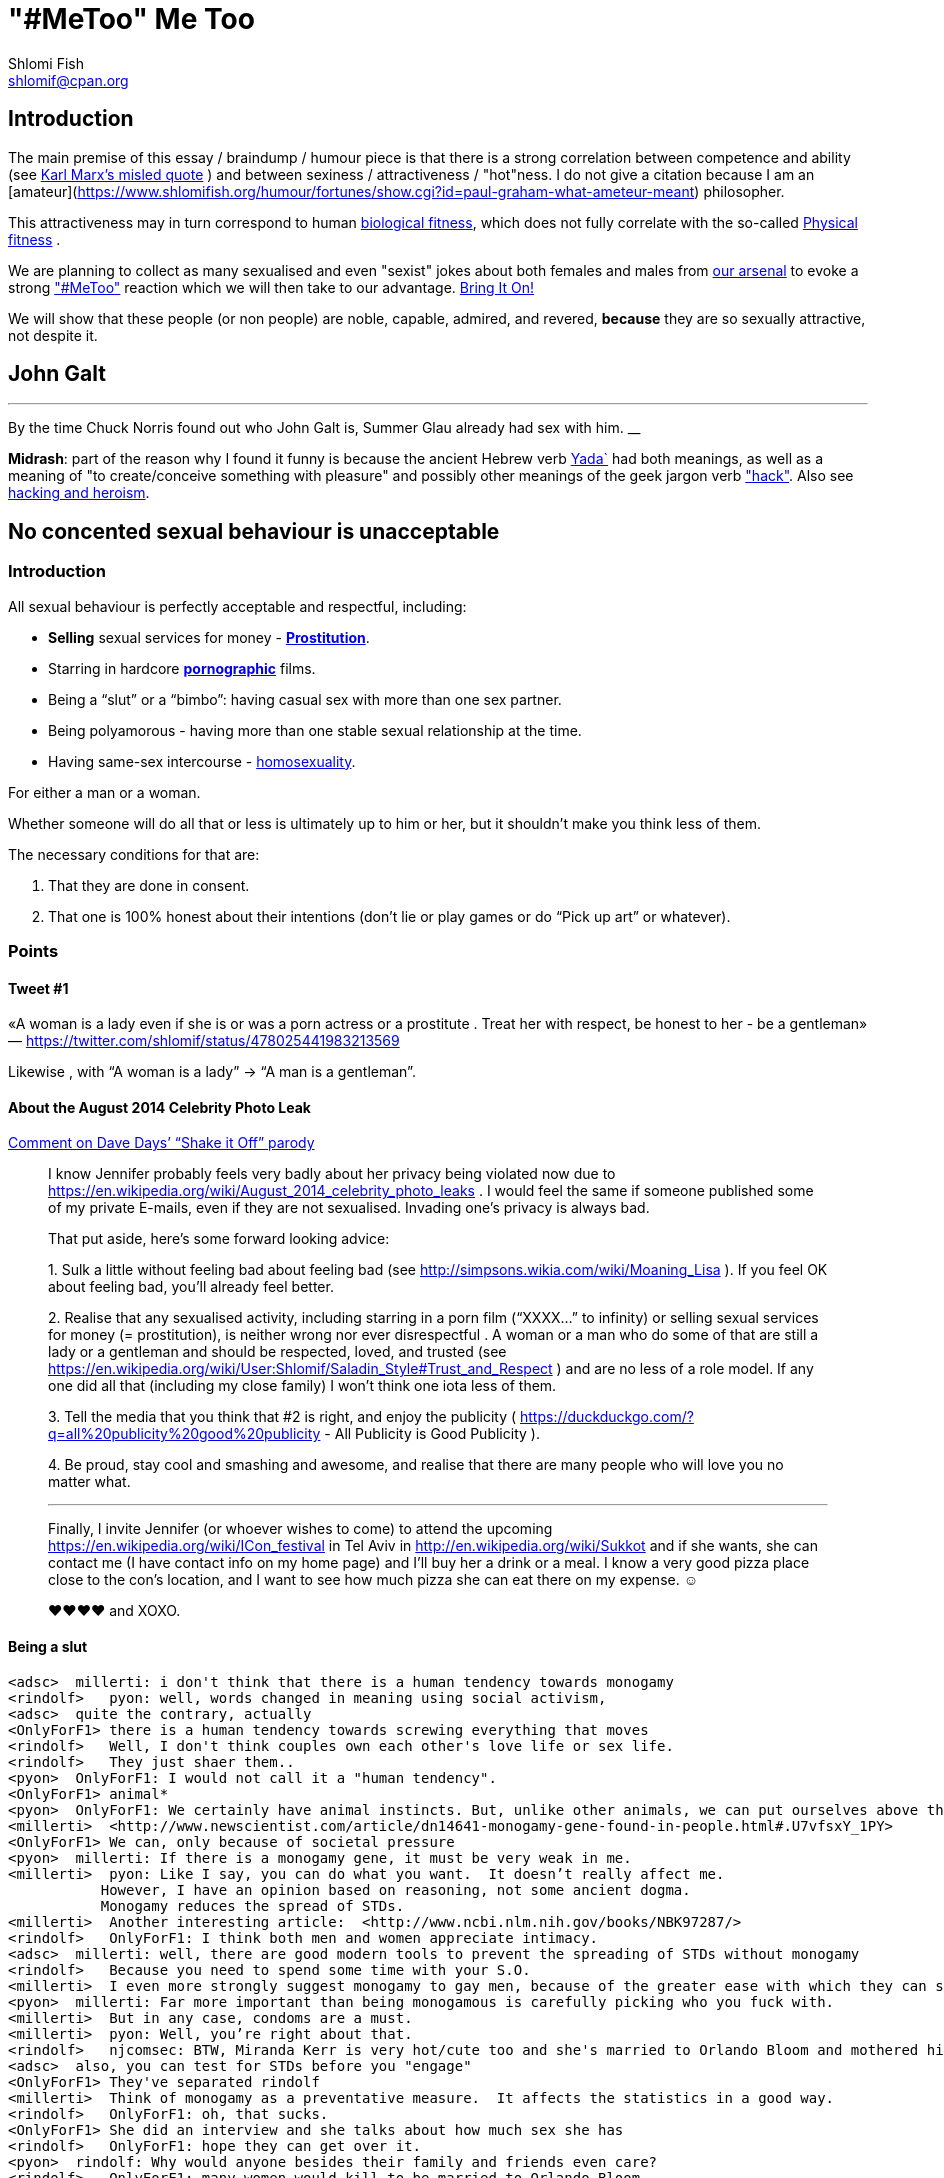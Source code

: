 "#MeToo" Me Too
===============
Shlomi Fish <shlomif@cpan.org>
:Date: 2019-10-31
:Revision: $Id$

[id="intro"]
Introduction
------------

The main premise of this essay / braindump / humour piece is that there is a
strong correlation between competence and ability (see https://en.wikipedia.org/wiki/From_each_according_to_his_ability%2c_to_each_according_to_his_needs[Karl Marx's misled quote] ) and between sexiness / attractiveness / "hot"ness. I do
not give a citation because I am an [amateur](https://www.shlomifish.org/humour/fortunes/show.cgi?id=paul-graham-what-ameteur-meant) philosopher.

This attractiveness may in turn
correspond to human https://en.wikipedia.org/wiki/Fitness_(biology)[biological fitness], which does not fully correlate with the so-called https://en.wikipedia.org/wiki/Physical_fitness[Physical fitness] .

We are planning to collect as many sexualised and even "sexist" jokes about both females and males from https://www.shlomifish.org/humour/fortunes/[our arsenal] to evoke a strong https://en.wikipedia.org/wiki/Me_Too_movement["#MeToo"] reaction which we will then take to our advantage. https://en.wikipedia.org/wiki/Bring_It_On_(film)[Bring It On!]

We will show that these people (or non people) are noble, capable, admired,
and revered, *because* they are so sexually attractive, not despite it.

[id="knowing-John-Galt"]
John Galt
---------

[quote, Shlomi Fish, 'Summer Glau Facts']
___
By the time Chuck Norris found out who John Galt is, Summer Glau already had sex with him.
__

*Midrash*: part of the reason why I found it funny is because the ancient Hebrew
verb https://en.wiktionary.org/wiki/%D7%99%D7%93%D7%A2[Yada`] had both meanings, as well as a meaning of "to create/conceive something with pleasure" and possibly other meanings of the geek jargon verb http://www.catb.org/jargon/html/H/hack.html["hack"]. Also see https://www.shlomifish.org/philosophy/philosophy/putting-cards-on-the-table-2019-2020/#hacking-heroism[hacking and heroism].

== No concented sexual behaviour is unacceptable

=== Introduction

All sexual behaviour is perfectly acceptable and respectful, including:

* *Selling* sexual services for money -
*http://en.wikipedia.org/wiki/Prostitution[Prostitution]*.
* Starring in hardcore
*http://en.wikipedia.org/wiki/Pornography[pornographic]* films.
* Being a ``slut'' or a ``bimbo'': having casual sex with more than one
sex partner.
* Being polyamorous - having more than one stable sexual relationship at
the time.
* Having same-sex intercourse -
http://en.wikipedia.org/wiki/Homosexuality[homosexuality].

For either a man or a woman.

Whether someone will do all that or less is ultimately up to him or her,
but it shouldn’t make you think less of them.

The necessary conditions for that are:

[arabic]
. That they are done in consent.
. That one is 100% honest about their intentions (don’t lie or play
games or do ``Pick up art'' or whatever).

=== Points

==== Tweet #1

«A woman is a lady even if she is or was a porn actress or a prostitute
. Treat her with respect, be honest to her - be a gentleman» —
https://twitter.com/shlomif/status/478025441983213569

Likewise , with ``A woman is a lady'' → ``A man is a gentleman''.

==== About the August 2014 Celebrity Photo Leak

https://www.youtube.com/watch?v=Ake-e4dIVA8&google_comment_id=z13ssjmrkofzfnrae04cfrrzczisvxa4gc4[Comment
on Dave Days’ ``Shake it Off'' parody]

____
I know Jennifer probably feels very badly about her privacy being
violated now due to
https://en.wikipedia.org/wiki/August_2014_celebrity_photo_leaks . I
would feel the same if someone published some of my private E-mails,
even if they are not sexualised. Invading one’s privacy is always bad.

That put aside, here’s some forward looking advice:

{empty}1. Sulk a little without feeling bad about feeling bad (see
http://simpsons.wikia.com/wiki/Moaning_Lisa ). If you feel OK about
feeling bad, you’ll already feel better.

{empty}2. Realise that any sexualised activity, including starring in a
porn film (``XXXX…'' to infinity) or selling sexual services for money
(= prostitution), is neither wrong nor ever disrespectful . A woman or a
man who do some of that are still a lady or a gentleman and should be
respected, loved, and trusted (see
https://en.wikipedia.org/wiki/User:Shlomif/Saladin_Style#Trust_and_Respect
) and are no less of a role model. If any one did all that (including my
close family) I won’t think one iota less of them.

{empty}3. Tell the media that you think that #2 is right, and enjoy the
publicity ( https://duckduckgo.com/?q=all%20publicity%20good%20publicity
- All Publicity is Good Publicity ).

{empty}4. Be proud, stay cool and smashing and awesome, and realise that
there are many people who will love you no matter what.

'''''

Finally, I invite Jennifer (or whoever wishes to come) to attend the
upcoming https://en.wikipedia.org/wiki/ICon_festival in Tel Aviv in
http://en.wikipedia.org/wiki/Sukkot and if she wants, she can contact me
(I have contact info on my home page) and I’ll buy her a drink or a
meal. I know a very good pizza place close to the con’s location, and I
want to see how much pizza she can eat there on my expense. ☺

♥♥♥♥ and XOXO.
____

==== Being a slut

....
<adsc>  millerti: i don't think that there is a human tendency towards monogamy
<rindolf>   pyon: well, words changed in meaning using social activism,
<adsc>  quite the contrary, actually
<OnlyForF1> there is a human tendency towards screwing everything that moves
<rindolf>   Well, I don't think couples own each other's love life or sex life.
<rindolf>   They just shaer them..
<pyon>  OnlyForF1: I would not call it a "human tendency".
<OnlyForF1> animal*
<pyon>  OnlyForF1: We certainly have animal instincts. But, unlike other animals, we can put ourselves above them.
<millerti>  <http://www.newscientist.com/article/dn14641-monogamy-gene-found-in-people.html#.U7vfsxY_1PY>
<OnlyForF1> We can, only because of societal pressure
<pyon>  millerti: If there is a monogamy gene, it must be very weak in me.
<millerti>  pyon: Like I say, you can do what you want.  It doesn’t really affect me.
           However, I have an opinion based on reasoning, not some ancient dogma.
           Monogamy reduces the spread of STDs.
<millerti>  Another interesting article:  <http://www.ncbi.nlm.nih.gov/books/NBK97287/>
<rindolf>   OnlyForF1: I think both men and women appreciate intimacy.
<adsc>  millerti: well, there are good modern tools to prevent the spreading of STDs without monogamy
<rindolf>   Because you need to spend some time with your S.O.
<millerti>  I even more strongly suggest monogamy to gay men, because of the greater ease with which they can share STDs.
<pyon>  millerti: Far more important than being monogamous is carefully picking who you fuck with.
<millerti>  But in any case, condoms are a must.
<millerti>  pyon: Well, you’re right about that.
<rindolf>   njcomsec: BTW, Miranda Kerr is very hot/cute too and she's married to Orlando Bloom and mothered his child,
<adsc>  also, you can test for STDs before you "engage"
<OnlyForF1> They've separated rindolf
<millerti>  Think of monogamy as a preventative measure.  It affects the statistics in a good way.
<rindolf>   OnlyForF1: oh, that sucks.
<OnlyForF1> She did an interview and she talks about how much sex she has
<rindolf>   OnlyForF1: hope they can get over it.
<pyon>  rindolf: Why would anyone besides their family and friends even care?
<rindolf>   OnlyForF1: many women would kill to be married to Orlando Bloom.
<rindolf>   pyon: I just know them.
<OnlyForF1> Many more men would kill to sleep with Kerr.
<Rainb> I wouldn't kill for a celebrity, but hey, that's just me.
....

Retrospectively I (= rindolf) can say that Kerr’s behaviour is a bold
attempt to dispel the belief that women who have sex with many men
(often referred to as ``sluts'' or ``bimbos'') are not being respectful,
and I now support her separation after learning that
https://plus.google.com/+ShlomiFish/posts/EdHs8tEKYmk[Orland Bloom has
been careless] and got himself badly injured several times which is
indicative of a careless character.

===== Excerpt from ``Buffy: A Few Good Slayers''

____
*Willow:* So, do you think I should get a dog?

*Buffy:* Oh, my friend, Rachel, that software developer chick who moved
here, told me that ever since she bought a dog, she made so many friends
and lots of guys showed interest in her, and she’s been telling me about
her exploits with them endlessly.

*Willow:* So she has become a *slut*? So cool!

*Faith:* Hey! ``Slut'' is such a 90s term. The new name for that is
``polyamorous''!

*Buffy:* Which just rolls off the tongue.
____

==== Facebook Post by Shlomi Fish About Socialising with an ~11 y.o Girl

https://www.facebook.com/shlomi.fish/posts/10152215145266981[Facebook
Post]

____
I went on a trip to England, especially for the Nine Worlds GeekFest﻿
con (but continued later on in the Peak District and in Cambridge) and
want to share various anecdotes for it. Here’s the first one:

On the convention, I saw a young girl (about 10 or 11 y.o) cosplaying as
Hermione from the Harry Potter films. Now, she had dirty blonde hair as
opposed to Emma Watson﻿’s original black brownish hair in the films, but
was still quite similar to Hermione. She visited the con along with her
parents, and brother, and I decided to give them these things:

{empty}1. A blue pallet/blue token for good cosplaying. There was a
competition for it later.

{empty}2. A ten-sided die:
https://en.wikipedia.org/wiki/Pentagonal_trapezohedron - which I give to
many people as a token of appreciation because for various reasons I
find the 1d10 to be my amulet of power so-to-speak. (I buy such dice on
stock).

{empty}3. My new business card (
http://www.shlomifish.org/Files/files/images/business-card-without-frame.png
) with my contact details.

{empty}4. I also told them about some of my Harry Potter / Emma Watson
fan fiction, such as
http://www.shlomifish.org/humour/bits/Emma-Watson-applying-for-a-software-dev-job/
or http://www.shlomifish.org/humour/Muppets-Show-TNI/Harry-Potter.html
and they seemed interested to learn.

{empty}5. Her family and I befriended each other.

{empty}6. I saw that girl again, still wearing the costume, in the last
day of the conference and she asked me if I Was going to come next year,
and I told her that I hope to go there (and I do).

'''''

Now for something a little less pleasant: when I told some people on
Freenode IRC about it, someone kept insisting that I was a pervert, just
because I’m 1977-born and 37 years old. I didn’t touch that girl, and
even if I were sexually attracted to her, it’s all right to have such
minor feelings as long as you don’t let them go out of hand. You are
allowed to feel anything, including a desire for mayhem and murder -
it’s just acting based on that emotion that may be questionable.

There is no reason why adults close to 40 (mid-life crisis, yeah
baby!!!) and younger children cannot befriend each other, so please
don’t accuse me of being a pervert, just because I am: 1. Young at
heart. 2. Enjoy the company of good, geeky, people of all ages and all
other parameters for their shapes and sizes:
https://en.wikipedia.org/wiki/One_Fish_Two_Fish_Red_Fish_Blue_Fish .

'''''

A happy (un)?birthday to all!
____

==== ``You feature sexy women and girls in your works. Are you a pervert?''

(From
http://www.shlomifish.org/meta/FAQ/#featuring_sexy_women_and_girls[Shlomi
Fish’s FAQ].)

____
Well, I don’t know about you, but I feel that a man who is attracted to
women displaying sexiness, strength, competence, etc. - however
interpreted - has a healthy https://en.wikipedia.org/wiki/Libido[libido
(or ``sex drive'')] rather than is a pervert, whose sexual preferences
prevent him from functioning.

Furthermore, just because I write about stuff like that, does not mean I
do not have enough self-control, or that I have sex with, sexually
assault, or sexually harass everything that moves.

It is also obvious from my stories, that I do not wish any harm on the
heroes (or often even the villains) of my stories: in general, they do
not get killed, or raped, or even become pregnant without intending to.
While they have some hardships, they end up performing some amazing
achievements of competence, and all that while not having any
supernatural powers.

'''''

Now regarding their *age*: yes, I’m aware that some of them are
underage, and only in high school. But it may seem farfetched, but I
think that underage girls and boys can still be competent, both in their
tangible endeavours, but also in their sexual/romantic orientation. Back
at the time, http://en.wikipedia.org/wiki/Macaulay_Culkin[Macaulay
Culkin], who was the ``alpha male'' of a large part of the 1990s
(despite his youth), raised a few eyebrows, when marrying at the age of
18 shortly after high school graduation. However, I recently heard of a
Jewish couple of a guy and a girl who are 15 now, and as scary as it
sounds, it didn’t seem too horrid of a thought. Some people
http://www.youtube.com/watch?v=lQALLGsn-Fk[learn faster than others].

Just another note about Culkin: some people also criticised him for
possessing Marijuana and for its use, but many young and not-so-young
people I talked with have had a history of Marijuana use, or even
Marijuana addiction, so I do not hold it against him. See my
https://www.shlomifish.org/philosophy/politics/drug-legalisation/[The Case for
Drug Legalisation] for why Marijuana, and all other illegal narcotics,
should be made legal globally.
____

== 99 Problems

=== Original

* https://en.wikipedia.org/wiki/99_Problems[``99 Problems'' by Jay-Z] -
``If you’re having girl problems, I feel bad for you son, I got 99
problems but a bitch ain’t one''. Chorus taken from
https://en.wikipedia.org/wiki/Home_Invasion_%28album%29[a single by
Ice-T].
** https://www.youtube.com/watch?v=LloIp0HMJjc[Pop cover by Hugo] - with
a different melody and lyrics.

=== xkcd: Perl Problems

http://xkcd.com/1171/[xkcd: Perl problems]:

____
Two figures stand facing each other. One is wearing sunglasses.

Figure with sunglasses: If you’re havin’ Perl problems I feel bad for
you, son-

Figure with sunglasses: I got 99 problems,

Figure with sunglasses: so I used regular expressions.

Figure with sunglasses: Now I have 100 problems.
____

=== Problem (Ariana Grande song)

http://en.wikipedia.org/wiki/Problem_%28Ariana_Grande_song%29[wikipedia:Problem
(Ariana Grande song)]

* ``Got one less problem without you.''
* ``I’ve got 99 problems but you won’t be one.''
* https://www.youtube.com/watch?v=4kTUwAreg7c[Cover by Tiffany Alvord
and Alex G]
* https://www.youtube.com/watch?v=z_pkqLb3kq0[Cover by Cimorelli]
* https://www.youtube.com/watch?v=4Z9b2HiW_L8[Cover by Pentatonix]

==== The Key of Awesome Parody

https://www.youtube.com/watch?v=-koXQqD0p5s[Ariana Grande - Problem ft.
Iggy Azalea PARODY! Key Of Awesome #87]

«Well, it’s one less paycheck.»

____
How much wood would a woodchuck chuck if a woodchuck could chuck wood,
I’ve got 99 verses, but they ain’t that good.
____

==== Bart Baker Parody

https://www.youtube.com/watch?v=4_qKaiGqALo[Bart Baker Parody]

=== Summerschool at the NSA

* http://www.shlomifish.org/humour/Summerschool-at-the-NSA/ongoing-text.html#getting_clearance__at_the_guards[Summer
Glau and the two guarding soldiers about problem arithemtics]:

____
SGlau: So? How’s life?

Andrew: It sucks.

Daniel: Yes, it sucks.

SGlau: Ninety-nine problems, eh?

Daniel: And a bitch ain’t one? yes!

Andrew: Actually, I have a hundred problems.

SGlau: Ah, a significant other?

Andrew: Yes, and me being a soldier here makes her really bitchy.

SGlau: Nice, what is her name?

Andrew: Her name is Felicia, Ma’am.

SGlau: Nice name.

Andrew: Yes, nice name.

SGlau: I suppose serving here at the NSA is also one of your problems?

Daniel: Hey, this place is at least ninety of my problems.

Andrew: I wish it was less than that for me too. I was actually happier
in Afghanistan.

.

.

.

SGlau: Yes, you are right. I’m here to kick some serious NSA ass (not in
the physical sense, of course), and make sure you two have ten and nine
problems respectively.

.

.

.

Daniel: Hey! How about one of us escorting you?

Andrew: Yeah, but who?

Daniel: Andrew, how about you this time?

Andrew: Heh — sure! If only to make my girlfriend jealous.

SGlau: And more bitchy!
____

=== Shlomi Fish’s Chuck Norris/etc. facts

* http://www.shlomifish.org/humour/fortunes/show.cgi?id=shlomif-fact-chuck-86[``Chuck
Norris has 99 problems including a bitch.'']
* http://www.shlomifish.org/humour/fortunes/show.cgi?id=shlomif-fact-sglau-13[``Chuck
Norris has 99 problems including a bitch. Summer Glau has exactly 98
problems.'']

=== #perl-cats ``In Soviet Russia'' Fortune

http://www.shlomifish.org/humour/fortunes/show.cgi?id=sharp-perl-cats-cats-in-soviet-russia[``I’ve
got 99 problems but kent\n ain’t one.'']

=== From IRC

____
*rindolf*: Yes, I’m single - I’ve got 99 problems but a bitch ain’t one.
____

____
*rindolf*: And yes, I realise that the guy who said that (Jay-Z) now has
a 100th problem (a bitch) and a 101st problem (a child).
____

(See http://beyonce.wikia.com/wiki/Jay_Z[``Jay-Z entry'' from the
Beyoncé wikipedia].)

(*P.S*: and now he reportedly has even more problems: a reported affair
with his wife’s sister, and a rumored divorce).

(*PPS*: the couple appears to https://beyoncepedia.fandom.com/wiki/Jay-Z[have
remained together]. Good for them.)

== Honest pick-up art

=== Fresh Prince of Bel-Air: Jazz as a pickup artist:

* https://www.youtube.com/watch?v=KcD7hvH0Wk8[YouTube video]
* https://www.reddit.com/r/FreshPrince/comments/d5n1n0/jazz_as_a_pickup_artist/[/r/FreshPrince discussion]

=== DAILY GRADVICE

* https://www.youtube.com/watch?v=21uXcvD5lPs[DAILY GRADVICE] - "I want you to sail your dick ship into my lady port"

== Beauty and the Geek

[quote, @shlomif, https://twitter.com/shlomif/status/1188008763363606529]
___
Shlomi Fish
@shlomif
1st time I was offered to be in beauty and the geek in Israel I voiced this rebuttal: https://shlomif.livejournal.com/63847.html . I was wrong to criticise reality show contestants - https://shlomifish.org/humour.html#pbride_philosophers but nowadays almost all attractive girls are not only attracted to geeks but are quite geeky (= scientifically or technologically or craft/art wise) themselves.
___

